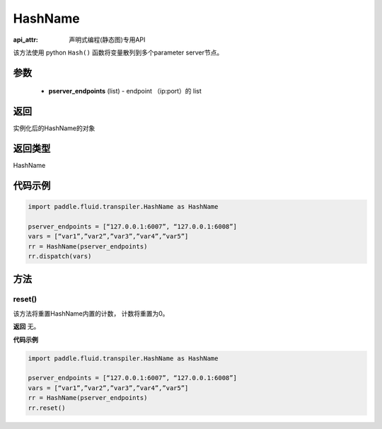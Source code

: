 .. _cn_api_fluid_transpiler_HashName:

HashName
-------------------------------

:api_attr: 声明式编程(静态图)专用API

.. py:class:: paddle.fluid.transpiler.HashName(pserver_endpoints)

该方法使用 python ``Hash()`` 函数将变量散列到多个parameter server节点。

参数
::::::::::::

  - **pserver_endpoints** (list) - endpoint （ip:port）的 list 

返回
::::::::::::
实例化后的HashName的对象

返回类型
::::::::::::
HashName

代码示例
::::::::::::

.. code-block:: python

          import paddle.fluid.transpiler.HashName as HashName

          pserver_endpoints = [“127.0.0.1:6007”, “127.0.0.1:6008”]
          vars = [“var1”,”var2”,”var3”,”var4”,”var5”]
          rr = HashName(pserver_endpoints)
          rr.dispatch(vars)


方法
::::::::::::
reset()
'''''''''

该方法将重置HashName内置的计数， 计数将重置为0。

**返回**
无。

**代码示例**

.. code-block:: python

          import paddle.fluid.transpiler.HashName as HashName 

          pserver_endpoints = [“127.0.0.1:6007”, “127.0.0.1:6008”]
          vars = [“var1”,”var2”,”var3”,”var4”,”var5”]
          rr = HashName(pserver_endpoints)
          rr.reset()

